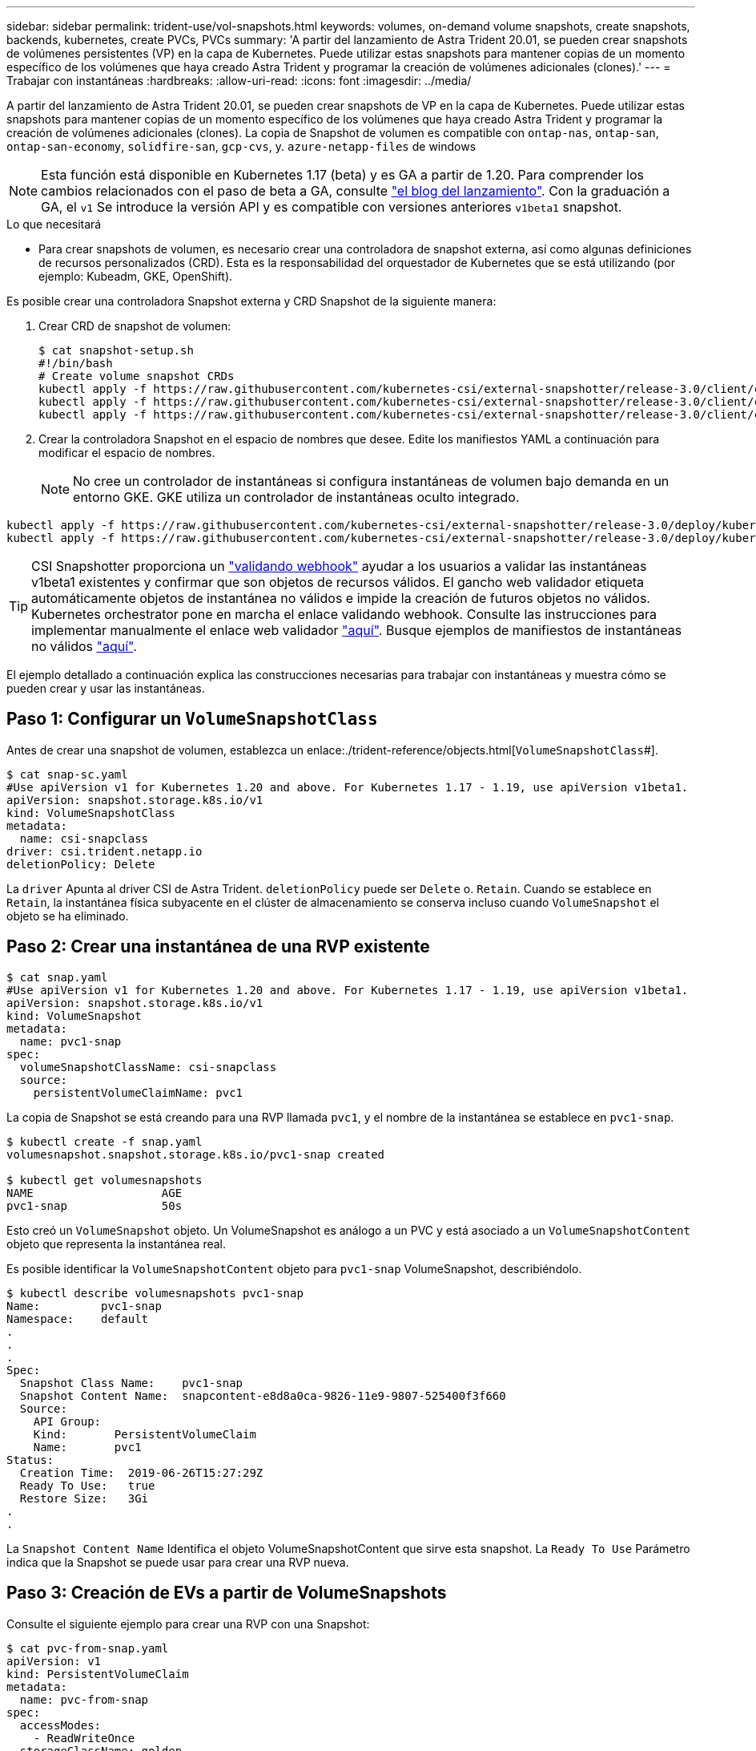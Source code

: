 ---
sidebar: sidebar 
permalink: trident-use/vol-snapshots.html 
keywords: volumes, on-demand volume snapshots, create snapshots, backends, kubernetes, create PVCs, PVCs 
summary: 'A partir del lanzamiento de Astra Trident 20.01, se pueden crear snapshots de volúmenes persistentes (VP) en la capa de Kubernetes. Puede utilizar estas snapshots para mantener copias de un momento específico de los volúmenes que haya creado Astra Trident y programar la creación de volúmenes adicionales (clones).' 
---
= Trabajar con instantáneas
:hardbreaks:
:allow-uri-read: 
:icons: font
:imagesdir: ../media/


A partir del lanzamiento de Astra Trident 20.01, se pueden crear snapshots de VP en la capa de Kubernetes. Puede utilizar estas snapshots para mantener copias de un momento específico de los volúmenes que haya creado Astra Trident y programar la creación de volúmenes adicionales (clones). La copia de Snapshot de volumen es compatible con `ontap-nas`, `ontap-san`, `ontap-san-economy`, `solidfire-san`, `gcp-cvs`, y. `azure-netapp-files` de windows


NOTE: Esta función está disponible en Kubernetes 1.17 (beta) y es GA a partir de 1.20. Para comprender los cambios relacionados con el paso de beta a GA, consulte https://kubernetes.io/blog/2020/12/10/kubernetes-1.20-volume-snapshot-moves-to-ga/["el blog del lanzamiento"^]. Con la graduación a GA, el `v1` Se introduce la versión API y es compatible con versiones anteriores `v1beta1` snapshot.

.Lo que necesitará
* Para crear snapshots de volumen, es necesario crear una controladora de snapshot externa, así como algunas definiciones de recursos personalizados (CRD). Esta es la responsabilidad del orquestador de Kubernetes que se está utilizando (por ejemplo: Kubeadm, GKE, OpenShift).


Es posible crear una controladora Snapshot externa y CRD Snapshot de la siguiente manera:

. Crear CRD de snapshot de volumen:
+
[listing]
----
$ cat snapshot-setup.sh
#!/bin/bash
# Create volume snapshot CRDs
kubectl apply -f https://raw.githubusercontent.com/kubernetes-csi/external-snapshotter/release-3.0/client/config/crd/snapshot.storage.k8s.io_volumesnapshotclasses.yaml
kubectl apply -f https://raw.githubusercontent.com/kubernetes-csi/external-snapshotter/release-3.0/client/config/crd/snapshot.storage.k8s.io_volumesnapshotcontents.yaml
kubectl apply -f https://raw.githubusercontent.com/kubernetes-csi/external-snapshotter/release-3.0/client/config/crd/snapshot.storage.k8s.io_volumesnapshots.yaml
----
. Crear la controladora Snapshot en el espacio de nombres que desee. Edite los manifiestos YAML a continuación para modificar el espacio de nombres.
+

NOTE: No cree un controlador de instantáneas si configura instantáneas de volumen bajo demanda en un entorno GKE. GKE utiliza un controlador de instantáneas oculto integrado.



[listing]
----
kubectl apply -f https://raw.githubusercontent.com/kubernetes-csi/external-snapshotter/release-3.0/deploy/kubernetes/snapshot-controller/rbac-snapshot-controller.yaml
kubectl apply -f https://raw.githubusercontent.com/kubernetes-csi/external-snapshotter/release-3.0/deploy/kubernetes/snapshot-controller/setup-snapshot-controller.yaml
----

TIP: CSI Snapshotter proporciona un https://github.com/kubernetes-csi/external-snapshotter#validating-webhook["validando webhook"^] ayudar a los usuarios a validar las instantáneas v1beta1 existentes y confirmar que son objetos de recursos válidos. El gancho web validador etiqueta automáticamente objetos de instantánea no válidos e impide la creación de futuros objetos no válidos. Kubernetes orchestrator pone en marcha el enlace validando webhook. Consulte las instrucciones para implementar manualmente el enlace web validador https://github.com/kubernetes-csi/external-snapshotter/blob/release-3.0/deploy/kubernetes/webhook-example/README.md["aquí"^]. Busque ejemplos de manifiestos de instantáneas no válidos https://github.com/kubernetes-csi/external-snapshotter/tree/release-3.0/examples/kubernetes["aquí"^].

El ejemplo detallado a continuación explica las construcciones necesarias para trabajar con instantáneas y muestra cómo se pueden crear y usar las instantáneas.



== Paso 1: Configurar un `VolumeSnapshotClass`

Antes de crear una snapshot de volumen, establezca un enlace:./trident-reference/objects.html[`VolumeSnapshotClass`#].

[listing]
----
$ cat snap-sc.yaml
#Use apiVersion v1 for Kubernetes 1.20 and above. For Kubernetes 1.17 - 1.19, use apiVersion v1beta1.
apiVersion: snapshot.storage.k8s.io/v1
kind: VolumeSnapshotClass
metadata:
  name: csi-snapclass
driver: csi.trident.netapp.io
deletionPolicy: Delete
----
La `driver` Apunta al driver CSI de Astra Trident. `deletionPolicy` puede ser `Delete` o. `Retain`. Cuando se establece en `Retain`, la instantánea física subyacente en el clúster de almacenamiento se conserva incluso cuando `VolumeSnapshot` el objeto se ha eliminado.



== Paso 2: Crear una instantánea de una RVP existente

[listing]
----
$ cat snap.yaml
#Use apiVersion v1 for Kubernetes 1.20 and above. For Kubernetes 1.17 - 1.19, use apiVersion v1beta1.
apiVersion: snapshot.storage.k8s.io/v1
kind: VolumeSnapshot
metadata:
  name: pvc1-snap
spec:
  volumeSnapshotClassName: csi-snapclass
  source:
    persistentVolumeClaimName: pvc1
----
La copia de Snapshot se está creando para una RVP llamada `pvc1`, y el nombre de la instantánea se establece en `pvc1-snap`.

[listing]
----
$ kubectl create -f snap.yaml
volumesnapshot.snapshot.storage.k8s.io/pvc1-snap created

$ kubectl get volumesnapshots
NAME                   AGE
pvc1-snap              50s
----
Esto creó un `VolumeSnapshot` objeto. Un VolumeSnapshot es análogo a un PVC y está asociado a un `VolumeSnapshotContent` objeto que representa la instantánea real.

Es posible identificar la `VolumeSnapshotContent` objeto para `pvc1-snap` VolumeSnapshot, describiéndolo.

[listing]
----
$ kubectl describe volumesnapshots pvc1-snap
Name:         pvc1-snap
Namespace:    default
.
.
.
Spec:
  Snapshot Class Name:    pvc1-snap
  Snapshot Content Name:  snapcontent-e8d8a0ca-9826-11e9-9807-525400f3f660
  Source:
    API Group:
    Kind:       PersistentVolumeClaim
    Name:       pvc1
Status:
  Creation Time:  2019-06-26T15:27:29Z
  Ready To Use:   true
  Restore Size:   3Gi
.
.
----
La `Snapshot Content Name` Identifica el objeto VolumeSnapshotContent que sirve esta snapshot. La `Ready To Use` Parámetro indica que la Snapshot se puede usar para crear una RVP nueva.



== Paso 3: Creación de EVs a partir de VolumeSnapshots

Consulte el siguiente ejemplo para crear una RVP con una Snapshot:

[listing]
----
$ cat pvc-from-snap.yaml
apiVersion: v1
kind: PersistentVolumeClaim
metadata:
  name: pvc-from-snap
spec:
  accessModes:
    - ReadWriteOnce
  storageClassName: golden
  resources:
    requests:
      storage: 3Gi
  dataSource:
    name: pvc1-snap
    kind: VolumeSnapshot
    apiGroup: snapshot.storage.k8s.io
----
`dataSource` Muestra que la RVP debe crearse con un VolumeSnapshot llamado `pvc1-snap` como la fuente de los datos. Esto le indica a Astra Trident que cree una RVP a partir de la snapshot. Una vez creada la RVP, se puede conectar a un pod y utilizarla como cualquier otro PVC.


NOTE: Cuando se elimina un volumen persistente con instantáneas asociadas, el volumen Trident correspondiente se actualiza a un “estado de eliminación”. Para eliminar el volumen Astra Trident, deben eliminarse las snapshots del volumen.



== Obtenga más información

* link:../trident-concepts/snapshots.html["Copias de Snapshot de volumen"^]
* enlace:../trident-reference/objects.html[`VolumeSnapshotClass`#]

